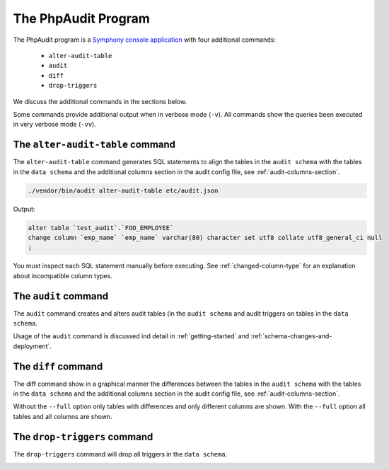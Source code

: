 The PhpAudit Program
====================

The PhpAudit program is a `Symphony console application`_  with four additional commands:

 * ``alter-audit-table``
 * ``audit``
 * ``diff``
 * ``drop-triggers``

We discuss the additional commands in the sections below.

Some commands provide additional output when in verbose mode (``-v``). All commands show the queries been executed in very verbose mode (``-vv``).

.. image:: _static/screenshot-help.png
   :align: center

.. _alter-audit-table-command:

The ``alter-audit-table`` command
---------------------------------

The ``alter-audit-table`` command generates SQL statements to align the tables in the ``audit schema`` with the tables in the ``data schema`` and the additional columns section in the audit config file, see :ref:`audit-columns-section`.

.. code:: sh

  ./vendor/bin/audit alter-audit-table etc/audit.json

Output:

.. code:: sql

  alter table `test_audit`.`FOO_EMPLOYEE`
  change column `emp_name` `emp_name` varchar(80) character set utf8 collate utf8_general_ci null
  ;

You must inspect each SQL statement manually before executing. See :ref:`changed-column-type` for an explanation about incompatible column types.

.. _audit-command:

The ``audit`` command
---------------------

The ``audit`` command creates and alters audit tables (in the ``audit schema`` and audit triggers on tables in the ``data schema``.

Usage of the ``audit`` command is discussed ind detail in :ref:`getting-started` and :ref:`schema-changes-and-deployment`.

.. _diff-command:

The ``diff`` command
--------------------

The diff command show in a graphical manner the differences between the tables in the ``audit schema`` with the tables in the ``data schema`` and the additional columns section in the audit config file, see :ref:`audit-columns-section`.

Without the ``--full`` option only tables with differences and only different columns are shown. With the ``--full`` option all tables and all columns are shown.

.. image:: _static/screenshot-diff.png
   :align: center

.. _drop-triggers-command:

The ``drop-triggers`` command
-----------------------------

The ``drop-triggers`` command will drop all triggers in the ``data schema``.

.. image:: _static/screenshot-drop-triggers.png
   :align: center

.. _`Symphony console application`: https://symfony.com/doc/current/components/console.html
